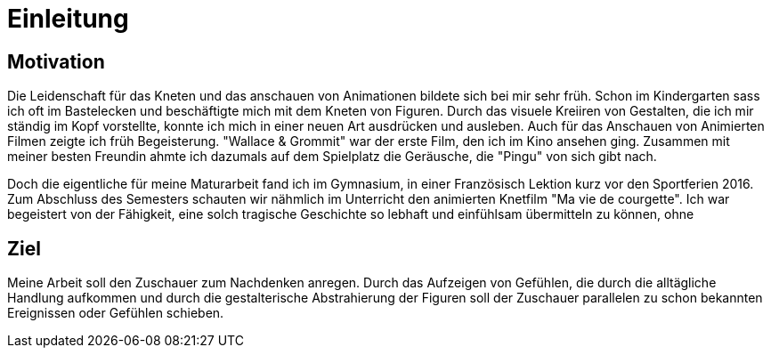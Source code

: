 = Einleitung

== Motivation

Die Leidenschaft für das Kneten und das anschauen von Animationen bildete sich bei mir sehr früh.
Schon im Kindergarten sass ich oft im Bastelecken und beschäftigte mich mit dem Kneten von Figuren.
Durch das visuele Kreiiren von Gestalten, die ich mir ständig im Kopf vorstellte, konnte ich mich in einer neuen Art ausdrücken und ausleben.
Auch für das Anschauen von Animierten Filmen zeigte ich früh Begeisterung.
"Wallace & Grommit" war der erste Film, den ich im Kino ansehen ging.
Zusammen mit meiner besten Freundin ahmte ich dazumals auf dem Spielplatz die Geräusche, die "Pingu" von sich gibt nach.

Doch die eigentliche (((Inspiration))) für meine Maturarbeit fand ich im Gymnasium, in einer Französisch Lektion kurz vor den Sportferien 2016.
Zum Abschluss des Semesters schauten wir nähmlich im Unterricht den animierten Knetfilm "Ma vie de courgette".
Ich war begeistert von der Fähigkeit, eine solch tragische Geschichte so lebhaft und einfühlsam übermitteln zu können, ohne


== Ziel

Meine Arbeit soll den Zuschauer zum Nachdenken anregen.
Durch das Aufzeigen von Gefühlen, die durch die alltägliche Handlung aufkommen und durch die gestalterische Abstrahierung der Figuren soll der Zuschauer parallelen zu schon bekannten Ereignissen oder Gefühlen schieben.
